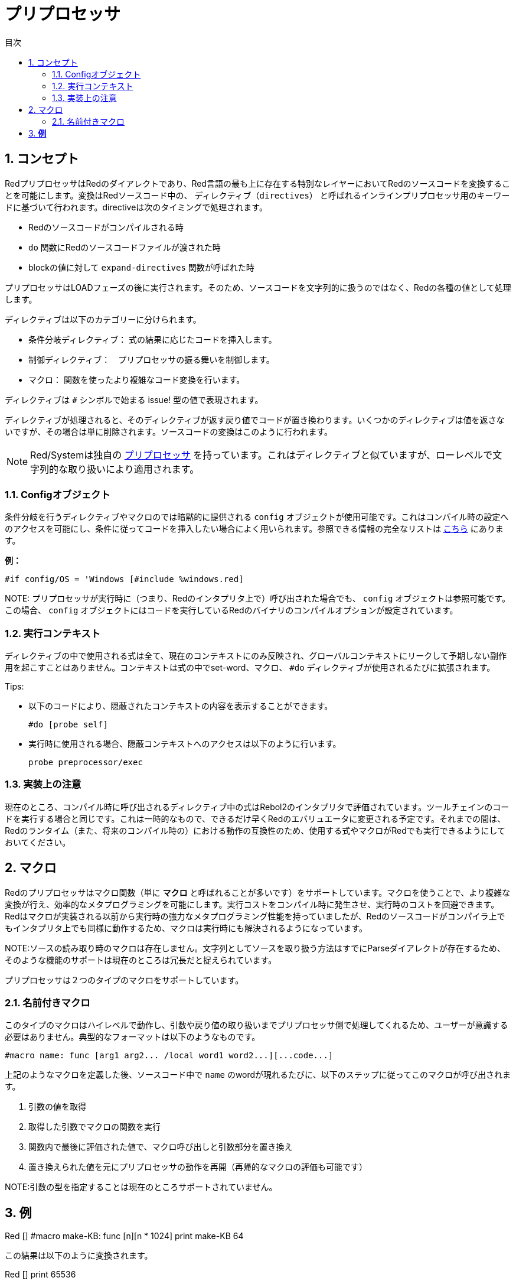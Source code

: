 = プリプロセッサ
:toc:
:toc-title: 目次
:numbered:


== コンセプト

RedプリプロセッサはRedのダイアレクトであり、Red言語の最も上に存在する特別なレイヤーにおいてRedのソースコードを変換することを可能にします。変換はRedソースコード中の、 `ディレクティブ（directives）` と呼ばれるインラインプリプロセッサ用のキーワードに基づいて行われます。directiveは次のタイミングで処理されます。

* Redのソースコードがコンパイルされる時
* `do` 関数にRedのソースコードファイルが渡された時
* blockの値に対して `expand-directives` 関数が呼ばれた時

プリプロセッサはLOADフェーズの後に実行されます。そのため、ソースコードを文字列的に扱うのではなく、Redの各種の値として処理します。

ディレクティブは以下のカテゴリーに分けられます。

* 条件分岐ディレクティブ： 式の結果に応じたコードを挿入します。
* 制御ディレクティブ：　プリプロセッサの振る舞いを制御します。
* マクロ： 関数を使ったより複雑なコード変換を行います。

ディレクティブは `#` シンボルで始まる issue! 型の値で表現されます。

ディレクティブが処理されると、そのディレクティブが返す戻り値でコードが置き換わります。いくつかのディレクティブは値を返さないですが、その場合は単に削除されます。ソースコードの変換はこのように行われます。

NOTE: Red/Systemは独自の http://static.red-lang.org/red-system-specs-light.html#section-16[プリプロセッサ] を持っています。これはディレクティブと似ていますが、ローレベルで文字列的な取り扱いにより適用されます。

=== Configオブジェクト

条件分岐を行うディレクティブやマクロのでは暗黙的に提供される `config` オブジェクトが使用可能です。これはコンパイル時の設定へのアクセスを可能にし、条件に従ってコードを挿入したい場合によく用いられます。参照できる情報の完全なリストは https://github.com/red/red/blob/master/system/compiler.r#L31[こちら] にあります。

*例：*
    
    #if config/OS = 'Windows [#include %windows.red]

NOTE:
 プリプロセッサが実行時に（つまり、Redのインタプリタ上で）呼び出された場合でも、 `config` オブジェクトは参照可能です。この場合、 `config` オブジェクトにはコードを実行しているRedのバイナリのコンパイルオプションが設定されています。

=== 実行コンテキスト

ディレクティブの中で使用される式は全て、現在のコンテキストにのみ反映され、グローバルコンテキストにリークして予期しない副作用を起こすことはありません。コンテキストは式の中でset-word、マクロ、 `#do` ディレクティブが使用されるたびに拡張されます。

Tips:

* 以下のコードにより、隠蔽されたコンテキストの内容を表示することができます。

        #do [probe self]
        
* 実行時に使用される場合、隠蔽コンテキストへのアクセスは以下のように行います。

        probe preprocessor/exec

=== 実装上の注意

現在のところ、コンパイル時に呼び出されるディレクティブ中の式はRebol2のインタプリタで評価されています。ツールチェインのコードを実行する場合と同じです。これは一時的なもので、できるだけ早くRedのエバリュエータに変更される予定です。それまでの間は、Redのランタイム（また、将来のコンパイル時の）における動作の互換性のため、使用する式やマクロがRedでも実行できるようにしておいてください。

== マクロ

Redのプリプロセッサはマクロ関数（単に *マクロ* と呼ばれることが多いです）をサポートしています。マクロを使うことで、より複雑な変換が行え、効率的なメタプログラミングを可能にします。実行コストをコンパイル時に発生させ、実行時のコストを回避できます。Redはマクロが実装される以前から実行時の強力なメタプログラミング性能を持っていましたが、Redのソースコードがコンパイラ上でもインタプリタ上でも同様に動作するため、マクロは実行時にも解決されるようになっています。

NOTE:ソースの読み取り時のマクロは存在しません。文字列としてソースを取り扱う方法はすでにParseダイアレクトが存在するため、そのような機能のサポートは現在のところは冗長だと捉えられています。

プリプロセッサは２つのタイプのマクロをサポートしています。

=== 名前付きマクロ

このタイプのマクロはハイレベルで動作し、引数や戻り値の取り扱いまでプリプロセッサ側で処理してくれるため、ユーザーが意識する必要はありません。典型的なフォーマットは以下のようなものです。

    #macro name: func [arg1 arg2... /local word1 word2...][...code...]
    
上記のようなマクロを定義した後、ソースコード中で `name` のwordが現れるたびに、以下のステップに従ってこのマクロが呼び出されます。

. 引数の値を取得
. 取得した引数でマクロの関数を実行
. 関数内で最後に評価された値で、マクロ呼び出しと引数部分を置き換え
. 置き換えられた値を元にプリプロセッサの動作を再開（再帰的なマクロの評価も可能です）

NOTE:引数の型を指定することは現在のところサポートされていません。

*例*
----
Red []
#macro make-KB: func [n][n * 1024]
print make-KB 64
----  
この結果は以下のように変換されます。    
----
Red []
print 65536
----
マクロの中から他のマクロを呼び出す例です。
----
Red []
#macro make-KB: func [n][n * 1024]
#macro make-MB: func [n][make-KB make-KB n]

print make-MB 1
----  
この結果は以下のように変換されます。
----  
Red []
print 1048576
----
=== パターンマッチマクロ

このタイプのマクロはwordと引数でマッチングされるのではなく、Parseダイアレクトのルールとキーワードで定義されたパターンによってマッチングを行います。名前付きマクロと同様、戻り値がマッチしたパターンを置換するために使われます。

もう一つ、よりローレベルのマクロも存在し、こちらは `[manual]` 属性を使用することで起動されます。この場合、暗黙的な処理はありませんが、ユーザーが全てをコントロールすることができます。自動的な置換は行われず、必要な変換を適用するのもコードの評価を再開する位置を決めるのも定義したマクロ関数次第です。

典型的なパターンマッチマクロは以下のような形式です。
----
 #macro <rule> func [<attribute> start end /local word1 word2...][...code...]
----

`<rule>` は以下のものを使用することができます。

* lit-word!型の値：指定したwordでマッチングされます。
* word!の値：Parseダイレクトで使用されるキーワードです。たとえばデータ型の名前や *全ての値にマッチする* 「skip」などです。
* block!型の値：Parseダイアレクトのルール。

引数 `start` と `end` は分割されたソースコードに対する参照です。戻り値は再開位置への参照である必要があります。

`<attribute>` には `[manual]` を指定することができます。これにより、そのマクロはローレベルのマニュアルモードで実行されます。

*例：*
----
Red []

#macro integer! func [s e][s/1 + 1]
print 1 + 2
----
この結果は以下のように変換されます。
----
Red []
print 2 + 3 
----
マニュアルモードを使用すると、同じ内容のマクロは以下のように書けます。
----
Red []

#macro integer! func [[manual] s e][s/1: s/1 + 1 next s]
print 1 + 2  
----    
blockを使って可変長引数の関数を作成する例
----
Red []
#macro ['max some [integer!]] func [s e][
    first maximum-of copy/part next s e
]
print max 4 2 3 8 1
----
この結果は以下のように変換されます。
----
Red []
print 8 
----
== ディレクティブ 

=== #if 

.*構文*
----
#if <expr> [<body>]

<expr> : 式（最後の値が条件分岐に用いられます）
<body> : if <expr> がtrueだった場合に実行されるコード
----
*説明*

条件式がtrueだった場合、コードブロックの内容を挿入します。挿入された `<body>` ブロックは再度プリプロセッサに渡されます。

*例*
----
Red []

#if config/OS = 'Windows [print "OS is Windows"]
----
Windowsで実行した場合、以下のように変換されます。
----
Red []

print "OS is Windows"
----
Windowsでない場合、以下の結果になります。
----
Red []
----
`#do` ディレクティブを使うと自由にwordを定義でき、式の中で使用することができます。
----
Red []

#do [debug?: yes]

#if debug? [print "running in debug mode"]
----
この結果は以下のように変換されます。
----
Red []

print "running in debug mode"
----
=== #either 

.*構文*
----
#either <expr> [<true>][<false>]

<expr>  : 式（最後の値が条件分岐に用いられます）
<true>  : if <expr> がtrueだった場合に実行されるコード
<false> : if <expr> がfalseだった場合に実行されるコード
----
*説明*

条件式によって挿入するコードブロックを選択します。挿入されたブロックは再度プリプロセッサに渡されます。

*例*
----
Red []

print #either config/OS = 'Windows ["Windows"]["Unix"]
----
Windowsで実行した場合、以下のように変換されます。
----
Red []

print "Windows"
----
Windowsでない場合、以下の結果になります。
----
Red []

print "Unix"
----
=== #switch 

.*構文*
----
#switch <expr> [<value1> [<case1>] <value2> [<case2>] ...]
#switch <expr> [<value1> [<case1>] <value2> [<case2>] ... #default [<default>]]

<valueN>  : マッチさせる値
<caseN>   : 最後に評価された値がマッチした時に挿入するコード
<default> : マッチする値がなかった場合に挿入するコード
----
*説明*

値に応じて、複数の選択肢の中から挿入するコードを選択します。挿入されたブロックは再度プリプロセッサに渡されます。

*例*
----
Red []

print #switch config/OS [
    Windows ["Windows"]
    Linux   ["Unix"]
    MacOSX  ["macOS"]
]
----   
Windowsで実行した場合、以下のように変換されます。
----
Red []

print "Windows"
----
=== #case 

.*構文*
----
#case [<expr1> [<case1>] <expr2> [<case2>] ...]

<exprN> : 条件式
<caseN> : 条件式がtrueだった場合に挿入されるコード
---- 
*説明*

値に応じて、複数の選択肢の中から挿入するコードを選択します。挿入されたブロックは再度プリプロセッサに渡されます。

*例*
----
Red []

#do [level: 2]

print #case [
    level = 1  ["Easy"]
    level >= 2 ["Medium"]
    level >= 4 ["Hard"]
]
----  
この結果は以下のように変換されます。
----
Red []

print "Medium"
----
=== #include 

.*構文*
----
#include <file>

<file> : 挿入するRedのファイル （file!）
----  
*説明*

コンパイル時に評価された場合、引数のファイルの中身を読み込んで現在の位置に挿入します。ファイルは現在のスクリプトからの絶対パスまたは相対パスを使うことができます。Redインタプリタで実行された場合、このディレクティブは単に `do` に置換され、ファイルの挿入は行われません。

=== #do 

.*構文*
----
#do [<body>]
#do keep [<body>]

<body> : 任意のRedのコード
----    
*説明*

暗黙的な実行コンテキスト上で、bodyブロックを評価します。 `keep` が使用された場合、 `body` を評価した結果でディレクティブと引数が置換されます。

*例*
----
Red []

#do [a: 1]

print ["2 + 3 =" #do keep [2 + 3]]
    
#if a < 0 [print "negative"]
----    
この結果は以下のように変換されます。
----
Red []

print ["2 + 3 =" 5]
----

=== #macro

.*構文*
----
#macro <name> func <spec> <body>
#macro <pattern> func <spec> <body>

<name>    : マクロ関数の名前 （set-word!）
<pattern> : マクロを実行するマッチングルール（block!, word!, lit-word!）
<spec>    : マクロ関数のスペックブロック
<body>    : マクロ関数のボディブロック
----

*説明*

マクロ関数を作成します。

名前付きマクロでは、specブロックでは任意の数の引数を宣言できます。bodyブロックはマクロ呼び出しと引数を置換するための戻り値を返す必要があります。空のブロックを返した場合、マクロ呼び出しと引数は単に削除されます。

パターンマッチマクロの場合、specブロックは **2個** の引数を宣言する必要があり、それらがマッチしたパターンへの開始位置の参照と終了位置の参照になります。規約として、引数の名前は `func [start end]` とするか省略して `func [s e]` とします。デフォルトでは、マクロの本体はマッチしたパターンを置換する値を返す必要があります。空のブロックを返した場合、マッチしたパターンは削除されます。
パターンマッチングマクロでは *マニュアルモード* も使用可能で、関数のspecブロックに `[manual]` 属性を設定することで実行されます。つまり、次のような形です。 `func [[manual] start end]`
マニュアルモードのマクロは置換する値ではなく、再開位置を返す必要があります。もし置換されたパターンで *再評価* をしたいのであれば、 `start` を返してください。置換されたパターンは *スキップ* するのであれば、 `end` を返してください。必要手であれば他の位置を返すことも可能です。マクロによって変換された内容や、置換さあれた値を部分的に再評価したいか、全体を再評価したいかといったことを考慮して、返す位置を決めてください。

パターンマッチマクロには以下のデータを渡せます。

* block：Parseダイアレクトで使用するマッチパターンを指定します
* word：Parseダイレクトで使用されるキーワードです。たとえばデータ型の名前や *全ての値にマッチする* 「skip」などです。
* lit-word：指定したwordでマッチングされます。

*例*
----
Red []
#macro pow2: func [n][to integer! n ** 2]
print pow2 10
print pow2 3 + pow2 4 = pow2 5
----
この結果は以下のように変換されます。
----
Red []
print 100
print 9 + 16 = 25
----   
パターンマッチマクロの例：
----
Red []
#macro [number! '+ number! '= number!] func [s e][
    do copy/part s e
]

print 9 + 16 = 25
----
この結果は以下のように変換されます。
----
Red []
print true
----
マニュアルモードのパターンマッチマクロの例
----
Red []
#macro ['sqrt number!] func [[manual] s e][
    if negative? s/2 [
        print [
            "*** SQRT Error: no negative number allowed" lf
            "*** At:" copy/part s e
        ]
        halt
    ]
    e             ;-- マッチしたパターンに渡される位置を返します。
]

print sqrt 9
print sqrt -4
----
この結果は以下のような動作になります。
----
*** SQRT Error: no negative number allowed 
*** At: sqrt -4
(halted)
----

=== #local 

.*構文*
----
#local [<body>]

<body> : ローカルマクロの定義を含む任意のRedコード
----    
*説明*

マクロのローカルコンテキストを生成します。ローカルコンテキスト中に定義された全てのマクロはコンテキストの終了時に破棄されます。ローカルなものとして定義したいマクロはローカルコンテキストの中で定義する必要があります。このディレクティブは再帰的に使用することができます（ `#local` は `body` 中で使用できる有効なディレクティブです）。

*例*
----
Red []
print 1.0
#local [
    #macro float! func [s e][to integer! s/1]
    print [1.23 2.54 123.789]
]
print 2.0
----
この結果は以下のように変換されます。
----
Red []
print 1.0
print [1 3 124]
print 2.0
----
=== #reset 

.*構文*
----
#reset
---- 
*説明*

保持されているマクロコンテキストをリセットします。定義済みの全てのword、マクロは初期化（破棄）されます。

=== #process

.*構文*
----
#process [on | off]
---- 
*説明*

プリプロセッサの有効・無効を切り替えます（初期状態は有効です）。これはRedのコード中で、ディレクティブがリテラルとして使用されていて、プリプロセッサとして処理をさせたくない場合のための、エスケープの仕組みです。たとえば、そのプリプロセッサが他の意味を持つダイアレクトで使われている時などに使用します。

実装上の制約：　プリプロセッサを無効にした後、再度有効にするという場合、 `#process off` ディレクティブは `#process on` ディレクティブと同じか、より上のスコープに位置している必要があります。

*例*
----
Red []

print "Conditional directives:"
#process off
foreach d [#if #either #switch #case][probe d]
#process on
----    
この結果は以下のように変換されます。
----
Red []

print "Conditional directives:"
foreach d [#if #either #switch #case][probe d]
----
=== #trace 

.*構文*
----
#trace [on | off]
----  
*説明*

マクロの評価中のデバッグ出力を表示するかどうかを切り替えます。このディレクティブがRedのソースコードで使用できる箇所について特に制約はありません。

== ランタイムAPI 

Redのプリプロセッサは実行中も動作するようになっており、インタプリタでもプリプロセッサディレクティブを含むコードを実行することができます。 `do` 関数に `file!` 型の値を渡した場合に、自動的にプリプロセッサの評価が行われます。 もしプリプロセッサを実行させずに `do` 関数にファイルを渡したい場合、次の形式を使います： `do load %file`

=== expand-directives 

.*構文*
----
expand-directives [<body>]
expand-directives/clean [<body>]

<body> : プリプロセッサディレクティブを含む任意のRedコード
----
*説明*

ブロックの中のプリプロセッサを実行します。引数のブロックは変更され、戻り値として返されます。 `/clean` リファインメントを使用した場合、以前のプリプロセッサの状態がリセットされ、全ての以前の定義されたマクロは削除されます。

*例*
----
expand-directives [print #either config/OS = 'Windows ["Windows"]["Unix"]]
----
この結果はWindows上では以下のように変換されます。
----
[print "Windows"]
----